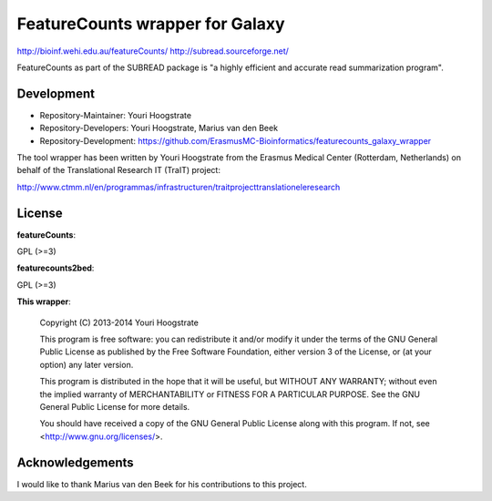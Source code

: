 FeatureCounts wrapper for Galaxy
================================

http://bioinf.wehi.edu.au/featureCounts/
http://subread.sourceforge.net/

FeatureCounts as part of the SUBREAD package is "a highly efficient and
accurate read summarization program".

Development
-----------

* Repository-Maintainer: Youri Hoogstrate
* Repository-Developers: Youri Hoogstrate, Marius van den Beek

* Repository-Development: https://github.com/ErasmusMC-Bioinformatics/featurecounts_galaxy_wrapper

The tool wrapper has been written by Youri Hoogstrate from the Erasmus
Medical Center (Rotterdam, Netherlands) on behalf of the Translational
Research IT (TraIT) project:

http://www.ctmm.nl/en/programmas/infrastructuren/traitprojecttranslationeleresearch

License
-------

**featureCounts**:

GPL (>=3)

**featurecounts2bed**:

GPL (>=3)

**This wrapper**:

    Copyright (C) 2013-2014  Youri Hoogstrate

    This program is free software: you can redistribute it and/or modify
    it under the terms of the GNU General Public License as published by
    the Free Software Foundation, either version 3 of the License, or
    (at your option) any later version.

    This program is distributed in the hope that it will be useful,
    but WITHOUT ANY WARRANTY; without even the implied warranty of
    MERCHANTABILITY or FITNESS FOR A PARTICULAR PURPOSE.  See the
    GNU General Public License for more details.

    You should have received a copy of the GNU General Public License
    along with this program.  If not, see <http://www.gnu.org/licenses/>.

Acknowledgements
----------------

I would like to thank Marius van den Beek for his contributions to this project.